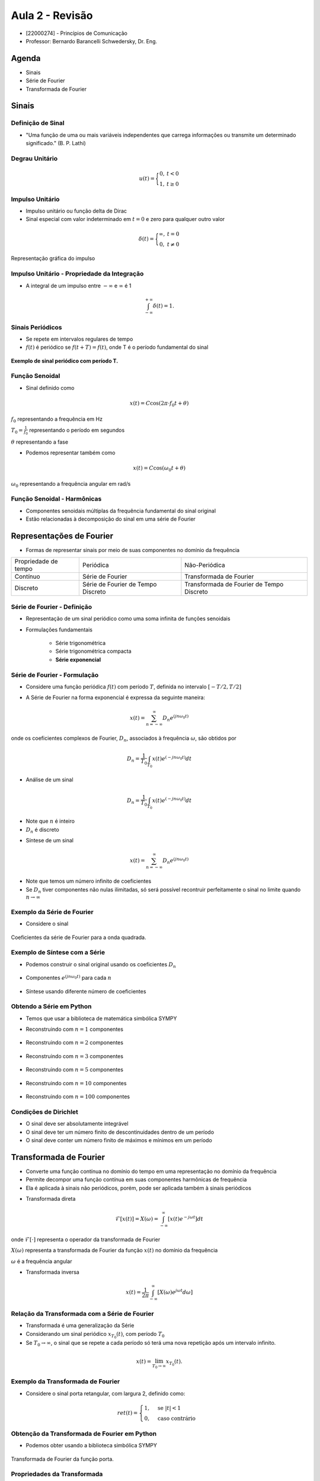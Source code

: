 ================
Aula 2 - Revisão 
================

* [22000274] - Princípios de Comunicação
* Professor: Bernardo Barancelli Schwedersky, Dr. Eng.


Agenda
======

* Sinais
* Série de Fourier
* Transformada de Fourier

Sinais
======

Definição de Sinal
------------------

* "Uma função de uma ou mais variáveis independentes que carrega informações ou transmite um determinado significado." (B. P. Lathi) 

Degrau Unitário
---------------

.. math::

	u(t) = \Bigg\{\begin{matrix}0, &t < 0 \\	1, &t \ge 0\end{matrix}

.. figure:: /figures/degrau.png
	:figwidth: 100%
	:width: 50%
	:align: center

Impulso Unitário
----------------

* Impulso unitário ou função delta de Dirac  
* Sinal especial com valor indeterminado em :math:`t=0` e zero para qualquer outro valor

.. math::

	\delta(t) = \Bigg\{\begin{matrix}\infty, &t = 0 \\	0, &t \neq 0\end{matrix}

.. revealjs-break::
	:notitle:

.. figure:: /figures/impulso.png
	:figwidth: 100%
	:width: 70%
	:align: center
	
	Representação gráfica do impulso
	

Impulso Unitário - Propriedade da Integração
--------------------------------------------

* A integral de um impulso entre :math:`-\infty` e :math:`\infty` é 1

.. math::

	\int_{-\infty}^{+\infty}\delta(t) = 1.


Sinais Periódicos
-----------------

* Se repete em intervalos regulares de tempo
* :math:`f(t)` é periódico se :math:`f(t + T) = f(t)`, onde T é o período fundamental do sinal

.. figure:: /figures/sinal_periodico.png
	:figwidth: 100%
	:width: 50%
	:align: center

	**Exemplo de sinal periódico com período T.** 

Função Senoidal
---------------

* Sinal definido como

.. math::

	x(t) = C\cos(2\pi \cdot f_0 t + \theta)
	
:math:`f_0` representando a frequência em Hz

:math:`T_0=\frac{1}{f_0}` representando o período em segundos

:math:`\theta` representando a fase

.. revealjs-break::
	:notitle:
	
* Podemos representar também como

.. math::

	x(t) = C\cos(\omega_0 t + \theta)

:math:`\omega_0` representando a frequência angular em rad/s

Função Senoidal - Harmônicas
----------------------------

* Componentes senoidais múltiplas da frequência fundamental do sinal original

* Estão relacionadas à decomposição do sinal em uma série de Fourier

.. revealjs-break::
	:notitle:
		
.. figure:: /figures/harmonicas.png
	:figwidth: 100%
	:width: 80%
	:align: center
		

Representações de Fourier
=========================	

* Formas de representar sinais por meio de suas componentes no domínio da frequência

.. revealjs-break::
	:notitle:

+----------------------+------------------------------------+-------------------------------------------+
| Propriedade de tempo | Periódica                          | Não-Periódica                             |
+----------------------+------------------------------------+-------------------------------------------+
| Contínuo             | Série de Fourier                   | Transformada de Fourier                   |
+----------------------+------------------------------------+-------------------------------------------+
| Discreto             | Série de Fourier de Tempo Discreto | Transformada de Fourier de Tempo Discreto |
+----------------------+------------------------------------+-------------------------------------------+


Série de Fourier - Definição
----------------------------

* Representação de um sinal periódico como uma soma infinita de funções senoidais

* Formulações fundamentais

	* Série trigonométrica
	
	* Série trigonométrica compacta
	
	* **Série exponencial**

			
Série de Fourier - Formulação
-----------------------------

* Considere uma função periódica :math:`f(t)` com período :math:`T`, definida no intervalo :math:`[-T/2, T/2]`

.. revealjs-break::
	:notitle:
	
* A Série de Fourier na forma exponencial é expressa da seguinte maneira:

.. math::
	x(t) = \sum_{n=-\infty}^{\infty}D_n e^{(jn \omega_0 t)}

onde os coeficientes complexos de Fourier, :math:`D_n`, associados à frequência :math:`\omega`, são obtidos por 

.. math::
	D_n=\frac{1}{T_0}\int_{T_0}x(t)e^{(-jn \omega_0 t)}dt



.. revealjs-break::
	:notitle:

* Análise de um sinal

.. math::
	D_n=\frac{1}{T_0}\int_{T_0}x(t)e^{(-jn \omega_0 t)}dt

* Note que :math:`n` é inteiro

* :math:`D_n` é discreto


.. revealjs-break::
	:notitle:

* Síntese de um sinal

.. math::
	x(t) = \sum_{n=-\infty}^{\infty}D_n e^{(jn \omega_0 t)}
	
* Note que temos um número infinito de coeficientes
* Se :math:`D_n` tiver componentes não nulas ilimitadas, só será possível recontruir perfeitamente o sinal no limite quando :math:`n\rightarrow\infty`
	
Exemplo da Série de Fourier
---------------------------	
	
* Considere o sinal

.. figure:: /figures/exemploFourierA.png
	:figwidth: 100%
	:width: 100%
	:align: center

.. revealjs-break::
	:notitle:

.. figure:: /figures/exemploFourierB.png
	:figwidth: 100%
	:width: 90%
	:align: center
	
	Coeficientes da série de Fourier para a onda quadrada.

Exemplo de Síntese com a Série
------------------------------

* Podemos construir o sinal original usando os coeficientes :math:`D_n`

.. figure:: /figures/exemploFourierA.png
	:figwidth: 100%
	:width: 80%
	:align: center
	
.. revealjs-break::
	:notitle:	

* Componentes :math:`e^{(jn \omega_0 t)}` para cada :math:`n`

.. figure:: /figures/exemploFourierC.png
	:figwidth: 100%
	:width: 60%
	:align: center


.. revealjs-break::
	:notitle:
	
* Síntese usando diferente número de coeficientes
	
.. figure:: /figures/exemploFourierD.png
	:figwidth: 100%
	:width: 60%
	:align: center	

Obtendo a Série em Python
-------------------------

* Temos que usar a biblioteca de matemática simbólica SYMPY

.. exec_code:: 
	:linenos:
	:hide_output:
		
	from sympy import fourier_series, pi, plot
	from sympy.abc import x
	import matplotlib.pyplot as plt
	import numpy as np

	f = x*1
	s = fourier_series(f, (x, 0, 1))
	s1 = s.truncate(n=1)
	p = plot(x,s1, (x, 0, 1), show=False, legend=False)
	p.save('source/figures/exemploSerieSimbolica1.png')

.. revealjs-break::
	:notitle:
	
* Reconstruindo com :math:`n=1` componentes

.. figure:: /figures/exemploSerieSimbolica1.png
	:figwidth: 100%
	:width: 70%
	:align: center	
	
.. revealjs-break::
	:notitle:
	
* Reconstruindo com :math:`n=2` componentes

.. figure:: /figures/exemploSerieSimbolica2.png
	:figwidth: 100%
	:width: 70%
	:align: center	
	
.. revealjs-break::
	:notitle:
	
* Reconstruindo com :math:`n=3` componentes

.. figure:: /figures/exemploSerieSimbolica3.png
	:figwidth: 100%
	:width: 70%
	:align: center	
	
.. revealjs-break::
	:notitle:
	
* Reconstruindo com :math:`n=5` componentes

.. figure:: /figures/exemploSerieSimbolica5.png
	:figwidth: 100%
	:width: 70%
	:align: center	
	
.. revealjs-break::
	:notitle:
	
* Reconstruindo com :math:`n=10` componentes

.. figure:: /figures/exemploSerieSimbolica10.png
	:figwidth: 100%
	:width: 70%
	:align: center	
	
.. revealjs-break::
	:notitle:
	
* Reconstruindo com :math:`n=100` componentes

.. figure:: /figures/exemploSerieSimbolica100.png
	:figwidth: 100%
	:width: 70%
	:align: center	

Condições de Dirichlet
----------------------

* O sinal deve ser absolutamente integrável

* O sinal deve ter um número finito de descontinuidades dentro de um período

* O sinal deve conter um número finito de máximos e mínimos em um período


Transformada de Fourier
=======================

* Converte uma função contínua no domínio do tempo em uma representação no domínio da frequência

* Permite decompor uma função contínua em suas componentes harmônicas de frequência

* Ela é aplicada à sinais não periódicos, porém, pode ser aplicada também à sinais periódicos


.. revealjs-break::
	:notitle:
	
* Transformada direta

.. math::

	\mathcal{F}[x(t)]=X(\omega) = \int_{-\infty}^{\infty}[x(t) e^{-j\omega t}] dt

onde :math:`\mathcal{F}[\cdot]` representa o operador da transformada de Fourier

:math:`X(\omega)` representa a transformada de Fourier da função :math:`x(t)` no domínio da frequência

:math:`\omega` é a frequência angular

.. revealjs-break::
	:notitle:
	
* Transformada inversa

.. math::
	
	x(t)=\frac{1}{2\pi}\int_{-\infty}^{\infty}[X(\omega)e^{j\omega t}d\omega]
	
Relação da Transformada com a Série de Fourier
----------------------------------------------

* Transformada é uma generalização da Série

* Considerando um sinal periódico :math:`x_{T_0}(t)`, com período :math:`T_0`

* Se :math:`T_0 \rightarrow \infty`, o sinal que se repete a cada período só terá uma nova repetição após um intervalo infinito.

.. math::
		x(t)=\lim_{T_0 \rightarrow \infty}x_{T_0}(t).


.. revealjs-break::
	:notitle:
	
.. figure:: /figures/construcaoSinalAperiodico.png
	:figwidth: 100%
	:width: 90%
	:align: center	
	
Exemplo da Transformada de Fourier
----------------------------------

* Considere o sinal porta retangular, com largura 2, definido como:

.. math::
	ret(t) = \begin{cases} 1, & \text{se } |t| < 1 \\ 0, & \text{caso contrário} \end{cases}

.. revealjs-break::
	:notitle:
	
.. figure:: /figures/exemploPorta.png
	:figwidth: 100%
	:width: 70%
	:align: center	
	
	
Obtenção da Transformada de Fourier em Python
---------------------------------------------

* Podemos obter usando a biblioteca simbólica SYMPY

.. exec_code:: 
	:linenos:
	:hide_output:
	
	from sympy import fourier_transform, exp, cos, plot
	from sympy.functions.special.delta_functions import Heaviside
	from sympy.abc import f, t
				 
	d = Heaviside(t+1) - Heaviside(t-1)        
	X = fourier_transform(d, t, f)
				 
	plt = plot(X, (f, -4, 4), show=False, legend=False)
	plt.save('source/figures/exemploPortaTransformada.png')
	
.. revealjs-break::
	:notitle:
	
.. figure:: /figures/exemploPortaTransformada.png
	:figwidth: 100%
	:width: 70%
	:align: center	

	Transformada de Fourier da função porta.

Propriedades da Transformada
----------------------------

.. list-table::
   :widths: 10 10
   :header-rows: 1
   :class: tablefullwidth

   * - Tempo

     - Frequência

   * - Transformada Inversa

       .. math::
          x(t) = \frac{1}{2\pi} \int_{-\infty}^{\infty} X(\omega)e^{j\omega t}d\omega

     - Transformada Direta

       .. math::
          X(\omega) = \int_{-\infty}^{\infty} x(t) e^{-j\omega t} dt

   * - Dualidade - Tempo

       .. math::
          x(t)\\
          X(t)

     - Dualidade - Frequência

       .. math::
          \mathcal{F}[x(t)] = X(\omega)\\
          \mathcal{F}[X(\omega)]= 2\pi x(-\omega)

.. revealjs-break::
	:notitle:
	
.. list-table::
   :widths: 10 10
   :header-rows: 1
   :class: tablefullwidth

   * - Tempo

     - Frequência
	 
   * - Escalamento no Tempo

       .. math::
          x(a t)

     - Escalamento na Frequência

       .. math::
          \frac{1}{|a|}X\Big(\frac{\omega}{a}\Big)

   * - Convolução

       .. math::
          x(t) \ast y(t) = \int_{-\infty}^{\infty} x(t-u) y(u) du

     - Multiplicação

       .. math::
          X(\omega) Y(\omega)

.. revealjs-break::
	:notitle:
	
.. list-table::
   :widths: 10 10
   :header-rows: 1
   :class: tablefullwidth

   * - Tempo

     - Frequência
	 
   * - Multiplicação

       .. math::
          x(t) y(t)

     - Convolução

       .. math::
          \frac{1}{2\pi} X(\omega) \ast Y(\omega)


Relembrando a Convolução
------------------------

* A convolução entre dois sinais é definida como

.. math::
	c(t)=f(t)\ast g(t) = \int_{-\infty}^{\infty}f(\tau)g(t-\tau)d\tau.
	

.. revealjs-break::
	:notitle:
	
.. figure:: /figures/conv1.png
	:figwidth: 100%
	:width: 100%
	:align: center	

.. revealjs-break::
	:notitle:
	
.. figure:: /figures/conv2.png
	:figwidth: 100%
	:width: 100%
	:align: center	
	
.. revealjs-break::
	:notitle:
	
.. figure:: /figures/conv3.png
	:figwidth: 100%
	:width: 100%
	:align: center	
	
Convolução de um Sinal com Impulso
----------------------------------

* Quando realizamos a convolução entre um sinal e o impulso deslocado (:math:`\delta(t-T)`) temos

.. math::
	c(t)=\delta(t-T)\ast g(t) = \int_{-\infty}^{\infty}\delta(\tau-T)g(t-\tau)d\tau.

* Usando a propriedade do impulso :math:`\int_{-\infty}^{\infty}\delta(t-a)g(t)dt=g(a)` temos

.. math::
	c(t)=\delta(t-T)\ast g(t) = g(t-T).

.. revealjs-break::
	:notitle:
	
.. figure:: /figures/convImpulso.png
	:figwidth: 100%
	:width: 70%
	:align: center

Transformada do Impulso
-----------------------

* A transformada de um impulso deslocado :math:`\delta(t-a)`

.. math::
	\mathcal{F}[\delta(t-a)]&=\int_{-\infty}^{\infty}\delta(t-a)e^{j\omega t}d\omega \\	
	\mathcal{F}[\delta(t-a)]&=e^{-j a \omega}

* Se o impulso for centrado em 0 a transformada é 1

Transformada do Exponencial
---------------------------

* A transformada de um exponencial :math:`x(t)=e^{j \omega_0 t}` pode ser partindo da transformada do impulso. Se

.. math::
	\mathcal{F}[\delta(t-a)]=e^{-j a \omega}

então

.. math::
	\mathcal{F}^{-1}[e^{-j a \omega}]&=\frac{1}{2\pi}\int_{-\infty}^{\infty}e^{-j a \omega}e^{j t \omega}d\omega \\
	\mathcal{F}^{-1}[e^{-j a \omega}]&=\frac{1}{2\pi}\int_{-\infty}^{\infty}e^{j\omega (t-a)}d\omega=\delta(t-a)


.. revealjs-break::
	:notitle:

* Pela definição, a transformada de :math:`e^{j\omega t}` é

.. math::
	\mathcal{F}[e^{j\omega a}]=\int_{-\infty}^{\infty}e^{j a t}e^{-j\omega t}dt=\int_{-\infty}^{\infty}e^{j t (a-\omega)}dt
	
* Dessa forma

.. math::
	\mathcal{F}[e^{j\omega a}]=2 \pi \delta(a-\omega)=2 \pi \delta(\omega-a).
	
Transformada do Cosseno
-----------------------

* Relembrando que

.. math::
	cos(\omega_0 t)=\frac{e^{j \omega_0 t}+e^{-j \omega_0 t}}{2}
	
então

.. math::
	\mathcal{F}[cos(\omega_0 t)]=\mathcal{F}[\frac{e^{j \omega_0 t}+e^{-j \omega_0 t}}{2}]=2 \pi\frac{\delta(\omega + \omega_0)+\delta(\omega -\omega_0)}{2}



.. revealjs-break::
	:notitle:


* Representação gráfica da transformada do cosseno.
	
.. figure:: /figures/transformadaCos.png
	:figwidth: 100%
	:width: 100%
	:align: center
	
Transformada do Seno
--------------------

* De forma análoga, a transformada do seno é obtida considerando


.. math::
	sen(\omega_0 t)=\frac{e^{j \omega_0 t}-e^{-j \omega_0 t}}{2j}
	
.. math::
	\mathcal{F}[sen(\omega_0 t)]=\mathcal{F}[\frac{e^{j \omega_0 t}-e^{-j \omega_0 t}}{2j}]=2 \pi\frac{\delta(\omega + \omega_0)-\delta(\omega -\omega_0)}{2j}
	
.. revealjs-break::
	:notitle:
		
* Representação gráfica da transformada do seno.
	
.. figure:: /figures/transformadaSen.png
	:figwidth: 100%
	:width: 100%
	:align: center


Sinais Limitados no Tempo
-------------------------

* Um sinal limitado no tempo será ilimitado na frequência

.. figure:: /figures/sinalLimitado.png
	:figwidth: 100%
	:width: 100%
	:align: center

Sinais Ilimitados no Tempo
--------------------------

* Um sinal ilimitado no tempo será limitado na frequência
	
.. figure:: /figures/sinalIlimitado.png
	:figwidth: 100%
	:width: 100%
	:align: center
	
Largura de Banda de um Sinal
----------------------------

* Para um sinal contínuo no tempo, a largura de banda pode ser definida como a diferença entre as frequências mais altas e mais baixas presentes no sinal

* Se o sinal for ilimitado na frequência, existem dois critérios

	- Largura Nulo a Nulo: é considerado como critério o ponto em que o sinal cruza com 0
	
	- Largura 3 dB: é considerado como critério o ponto em que o sinal atinge 3 dB do sinal original

.. revealjs-break::
	:notitle:
	
* Largura Nulo a Nulo

	
.. figure:: /figures/larguraNuloANulo.png
	:figwidth: 100%
	:width: 100%
	:align: center


.. revealjs-break::
	:notitle:
	
* Largura 3 dB
	
* Largura de banda de sinal passa-baixa
	
.. figure:: /figures/larguraPassaBaixa.png
	:figwidth: 100%
	:width: 70%
	:align: center
	

.. revealjs-break::
	:notitle:
		
* Largura de banda de sinal passa-faixa
	
.. figure:: /figures/larguraPassaFaixa.png
	:figwidth: 100%
	:width: 100%
	:align: center
	
	
	
Resposta de Sistemas a Entradas Senoidais
-----------------------------------------

Considerando um sistema descrito pela função de transferência 

.. math::
	H(s)=\frac{P(s)}{Q(s)}=\frac{P(s)}{(s-\lambda_1)\dots(s-\lambda_n)},

a resposta :math:`y(t)` desse sistema, para uma entrada exponencial complexa

.. math::
	x(t)=e^{jwt}u(t) 

pode ser obtida utilizando a transformada de Laplace de :math:`X(s)` de :math:`x(t)`, calculando a transformada inversa de 

.. math::
	Y(s)=H(s)X(s).

.. revealjs-break::
	:notitle:

A transformada de Laplace unilateral, :math:`X(s)`, de :math:`x(t)` é

.. math::
	X(s)=\frac{1}{s-j\omega},
	
com isso 

.. math::
	Y(s)=H(s)X(s)=\frac{P(s)}{(s-\lambda_1)\dots(s-\lambda_n)(s-j\omega)}.
	
Obtendo a expansão de :math:`Y(s)` por frações parciais, obtemos

.. math::
	Y(s)=\sum_{i=1}^{n}\frac{k_i}{s-\lambda_i}+\frac{P(s)}{Q(s)}\Bigg|_{s=j\omega} \frac{1}{s-j\omega}=\sum_{i=1}^{n}\frac{k_i}{s-\lambda_i}+H(j\omega)\frac{1}{s-j\omega}.

.. revealjs-break::
	:notitle:
	
A saída do sistema para essa entrada exponencial é

.. math::
	y(t)=\sum_{i=1}^{n}k_i e^{\lambda_i t}+H(j\omega)e^{j\omega t}, \hspace{1cm} t\ge 0.
	
a qual é composta por dois termos.

O primeiro termo é a componente que define o regime transitório da resposta, a qual tende a zero quando o tempo tende a infinito, já que

.. math::
	\lim_{t\rightarrow  \infty}\sum_{i=1}^{n}k_i e^{\lambda_i t}=0 ,
	
considerando que o sistema é BIBO estável. 

.. revealjs-break::
	:notitle:

Já a segunda parcela é o componente que define o comportamento durante o regime permanente de :math:`y(t)`, pois

.. math::
	\lim_{t\rightarrow  \infty}y(t)=\lim_{t\rightarrow  \infty}\sum_{i=1}^{n}k_i e^{\lambda_i t}+\lim_{t\rightarrow  \infty}H(j\omega)e^{j\omega t}, \hspace{1cm} t\ge 0.

e :math:`\lim_{t\rightarrow  \infty}\sum_{i=1}^{n}k_i e^{\lambda_i t}=0`, fazendo com que, em regime permanente, a saída seja definida por

.. math::
	y_{ss}(t)=H(j\omega)e^{j\omega t}, \hspace{1cm} t\ge 0.

.. revealjs-break::
	:notitle:

Considerando que :math:`h(s)` é representado na forma polar como

.. math::
	H(s)=|H(j\omega)| e^{j\angle H(j\omega)}, 
	

A resposta de um sistema dinâmico à uma entrada pode ser interpretada como o espectro do sinal de entrada escalado por um ganho :math:`|H(j\omega)|`, e deslocado por uma fase :math:`\angle H(j\omega)`



Diagrama de Bode
----------------

.. figure:: /figures/exemploBode.png
	:figwidth: 100%
	:width: 70%
	:align: center


Filtro Ideais
-------------

* Um filtro atenua seletivamente um conjunto de frequências do seu sinal de entrada

.. figure:: /figures/blocosFiltro.png
	:figwidth: 100%
	:width: 70%
	:align: center
	
.. math:: 
		x_f(t)=h(t)\ast x(t) \\
		X_f(j\omega)=\frac{1}{2\pi}H(j\omega)X(j\omega)

.. revealjs-break::
	:notitle:
	
- **Filtro passa-baixas ideal**: Todas as frequências abaixo da frequência de corte, :math:`w_c`, são mantidas, enquanto todas frequência acima de :math:`w_c` são definidas como zero

.. math::
    H(j\omega) = 	\begin{cases}
						1 &: \omega\leq\omega_c\\
						0 &: \text{caso contrário}
					\end{cases}

.. revealjs-break::
	:notitle:
	
- **Filtro passa-altas ideal**: o filtro passa-altas mantém as frequências acima de :math:`w_c` e atenua completamente as frequências abaixo de :math:`w_c`

.. math::
    H(j\omega) = 	\begin{cases}
						1 &: \omega>\omega_c\\
						0 &: \text{caso contrário}
					\end{cases}
     
.. revealjs-break::
	:notitle:
	
- **Filtro passa-bandas ideal**: um filtro passa-bandas mantém as frequências entre :math:`\omega_L` e :math:`\omega_H` atenuando todas as demais frequências

.. math::
    H(j\omega) = 	\begin{cases}
						1 &: \omega_L\leq\omega\leq\omega_H\\
						0 &: \text{caso contrário}
					\end{cases}

.. revealjs-break::
	:notitle:

- **Filtro rejeita-bandas ideal**: o filtro rejeita-bandas define um conjunto de frequências, entre :math:`\omega_L` e :math:`\omega_H`, que será rejeitado, com as demais frequências sendo mantidas

- **Filtro Notch**: projetado para rejeitar uma frequência bem específica (em sistemas de áudio é geralmente a frequência da rede de alimentação)

.. math::
    H(j\omega) = 	\begin{cases}
						0 &: \omega_L\leq\omega\leq\omega_H\\
						1 &: \text{caso contrário}
					\end{cases}

.. revealjs-break::
	:notitle:
	
.. figure:: /figures/filtrosIdeais.png
	:figwidth: 100%
	:width: 70%
	:align: center
	
	
Filtros Reais
-------------

.. figure:: /figures/exemploBodeSenos.png
	:figwidth: 100%
	:width: 100%
	:align: center

	**Diagrama de Bode para o filtro passa-baixas *Butterworth* de segunda ordem.**